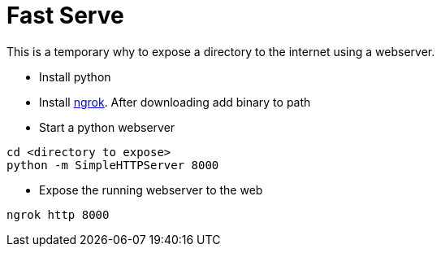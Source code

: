 = Fast Serve
This is a temporary why to expose a directory to the internet using a webserver.

* Install python
* Install http://ngrok.com/download[ngrok]. After downloading add binary to path 
* Start a python webserver
----
cd <directory to expose>
python -m SimpleHTTPServer 8000
----
* Expose the running webserver to the web
----
ngrok http 8000
----